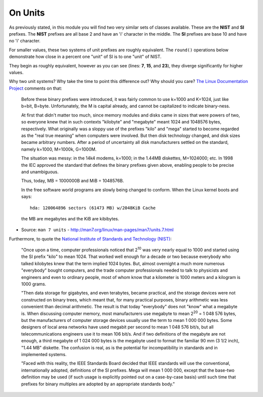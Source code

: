 On Units
########

As previously stated, in this module you will find two very similar
sets of classes available. These are the **NIST** and **SI**
prefixes. The **NIST** prefixes are all base 2 and have an 'i'
character in the middle. The **SI** prefixes are base 10 and have no
'i' character.

For smaller values, these two systems of unit prefixes are roughly
equivalent. The ``round()`` operations below demonstrate how close in
a percent one "unit" of SI is to one "unit" of NIST.

.. code-block:: python
   :linenos:
   :emphasize-lines: 7,15,23

   In [15]: one_kilo = 1 * 10**3

   In [16]: one_kibi = 1 * 2**10

   In [17]: round(one_kilo / float(one_kibi), 2)

   Out[17]: 0.98

   In [18]: one_tera = 1 * 10**12

   In [19]: one_tebi = 1 * 2**40

   In [20]: round(one_tera / float(one_tebi), 2)

   Out[20]: 0.91

   In [21]: one_exa = 1 * 10**18

   In [22]: one_exbi = 1 * 2**60

   In [23]: round(one_exa / float(one_exbi), 2)

   Out[23]: 0.87

They begin as roughly equivalent, however as you can see (lines:
**7**, **15**, and **23**), they diverge significantly for higher
values.

Why two unit systems? Why take the time to point this difference out?
Why should you care? `The Linux Documentation Project
<http://www.tldp.org/>`_ comments on that:

    Before these binary prefixes were introduced, it was fairly common
    to use k=1000 and K=1024, just like b=bit, B=byte.  Unfortunately,
    the M is capital already, and cannot be capitalized to indicate
    binary-ness.

    At first that didn't matter too much, since memory modules and
    disks came in sizes that were powers of two, so everyone knew that
    in such contexts "kilobyte" and "megabyte" meant 1024 and 1048576
    bytes, respectively.  What originally was a sloppy use of the
    prefixes "kilo" and "mega" started to become regarded as the "real
    true meaning" when computers were involved.  But then disk
    technology changed, and disk sizes became arbitrary numbers.
    After a period of uncertainty all disk manufacturers settled on
    the standard, namely k=1000, M=1000k, G=1000M.

    The situation was messy: in the 14k4 modems, k=1000; in the 1.44MB
    diskettes, M=1024000; etc.  In 1998 the IEC approved the standard
    that defines the binary prefixes given above, enabling people to
    be precise and unambiguous.

    Thus, today, MB = 1000000B and MiB = 1048576B.

    In the free software world programs are slowly being changed to
    conform.  When the Linux kernel boots and says::

        hda: 120064896 sectors (61473 MB) w/2048KiB Cache

    the MB are megabytes and the KiB are kibibytes.

- Source: ``man 7 units`` - http://man7.org/linux/man-pages/man7/units.7.html

Furthermore, to quote the `National Institute of Standards and
Technology (NIST) <http://physics.nist.gov/cuu/Units/binary.html>`_:

    "Once upon a time, computer professionals noticed that 2\ :sup:`10` was
    very nearly equal to 1000 and started using the SI prefix "kilo"
    to mean 1024. That worked well enough for a decade or two because
    everybody who talked kilobytes knew that the term implied 1024
    bytes. But, almost overnight a much more numerous "everybody"
    bought computers, and the trade computer professionals needed to
    talk to physicists and engineers and even to ordinary people, most
    of whom know that a kilometer is 1000 meters and a kilogram is
    1000 grams.

    "Then data storage for gigabytes, and even terabytes, became
    practical, and the storage devices were not constructed on binary
    trees, which meant that, for many practical purposes, binary
    arithmetic was less convenient than decimal arithmetic. The result
    is that today "everybody" does not "know" what a megabyte is. When
    discussing computer memory, most manufacturers use megabyte to
    mean 2\ :sup:`20` = 1 048 576 bytes, but the manufacturers of computer
    storage devices usually use the term to mean 1 000 000 bytes. Some
    designers of local area networks have used megabit per second to
    mean 1 048 576 bit/s, but all telecommunications engineers use it
    to mean 106 bit/s. And if two definitions of the megabyte are not
    enough, a third megabyte of 1 024 000 bytes is the megabyte used
    to format the familiar 90 mm (3 1/2 inch), "1.44 MB" diskette. The
    confusion is real, as is the potential for incompatibility in
    standards and in implemented systems.

    "Faced with this reality, the IEEE Standards Board decided that
    IEEE standards will use the conventional, internationally adopted,
    definitions of the SI prefixes. Mega will mean 1 000 000, except
    that the base-two definition may be used (if such usage is
    explicitly pointed out on a case-by-case basis) until such time
    that prefixes for binary multiples are adopted by an appropriate
    standards body."
